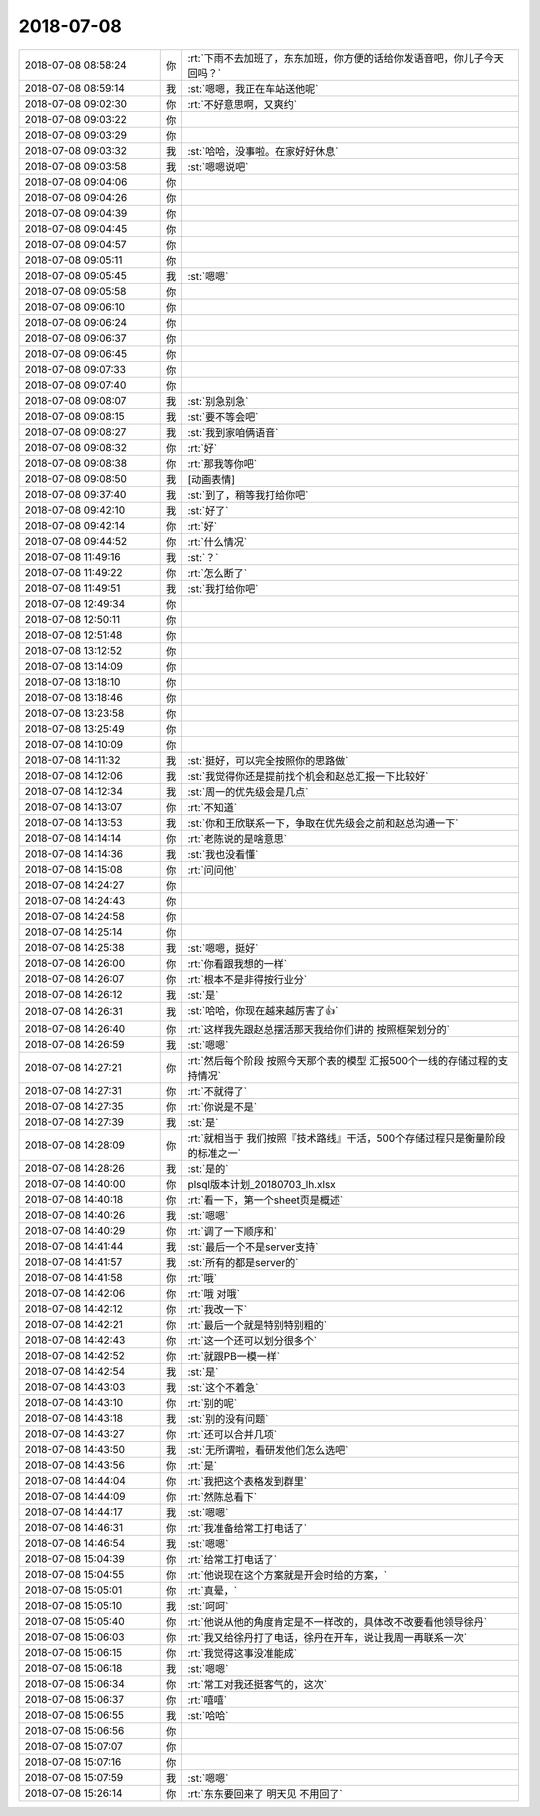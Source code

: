 2018-07-08
-------------

.. list-table::
   :widths: 25, 1, 60

   * - 2018-07-08 08:58:24
     - 你
     - :rt:`下雨不去加班了，东东加班，你方便的话给你发语音吧，你儿子今天回吗？`
   * - 2018-07-08 08:59:14
     - 我
     - :st:`嗯嗯，我正在车站送他呢`
   * - 2018-07-08 09:02:30
     - 你
     - :rt:`不好意思啊，又爽约`
   * - 2018-07-08 09:03:22
     - 你
     - .. raw:: html
       
          <audio controls="controls"><source src="_static/mp3/291247.mp3" type="audio/mpeg" />不能播放语音</audio>
   * - 2018-07-08 09:03:29
     - 你
     - .. raw:: html
       
          <audio controls="controls"><source src="_static/mp3/291248.mp3" type="audio/mpeg" />不能播放语音</audio>
   * - 2018-07-08 09:03:32
     - 我
     - :st:`哈哈，没事啦。在家好好休息`
   * - 2018-07-08 09:03:58
     - 我
     - :st:`嗯嗯说吧`
   * - 2018-07-08 09:04:06
     - 你
     - .. raw:: html
       
          <audio controls="controls"><source src="_static/mp3/291251.mp3" type="audio/mpeg" />不能播放语音</audio>
   * - 2018-07-08 09:04:26
     - 你
     - .. raw:: html
       
          <audio controls="controls"><source src="_static/mp3/291252.mp3" type="audio/mpeg" />不能播放语音</audio>
   * - 2018-07-08 09:04:39
     - 你
     - .. raw:: html
       
          <audio controls="controls"><source src="_static/mp3/291253.mp3" type="audio/mpeg" />不能播放语音</audio>
   * - 2018-07-08 09:04:45
     - 你
     - .. raw:: html
       
          <audio controls="controls"><source src="_static/mp3/291254.mp3" type="audio/mpeg" />不能播放语音</audio>
   * - 2018-07-08 09:04:57
     - 你
     - .. raw:: html
       
          <audio controls="controls"><source src="_static/mp3/291255.mp3" type="audio/mpeg" />不能播放语音</audio>
   * - 2018-07-08 09:05:11
     - 你
     - .. raw:: html
       
          <audio controls="controls"><source src="_static/mp3/291256.mp3" type="audio/mpeg" />不能播放语音</audio>
   * - 2018-07-08 09:05:45
     - 我
     - :st:`嗯嗯`
   * - 2018-07-08 09:05:58
     - 你
     - .. raw:: html
       
          <audio controls="controls"><source src="_static/mp3/291258.mp3" type="audio/mpeg" />不能播放语音</audio>
   * - 2018-07-08 09:06:10
     - 你
     - .. raw:: html
       
          <audio controls="controls"><source src="_static/mp3/291259.mp3" type="audio/mpeg" />不能播放语音</audio>
   * - 2018-07-08 09:06:24
     - 你
     - .. raw:: html
       
          <audio controls="controls"><source src="_static/mp3/291260.mp3" type="audio/mpeg" />不能播放语音</audio>
   * - 2018-07-08 09:06:37
     - 你
     - .. raw:: html
       
          <audio controls="controls"><source src="_static/mp3/291261.mp3" type="audio/mpeg" />不能播放语音</audio>
   * - 2018-07-08 09:06:45
     - 你
     - .. raw:: html
       
          <audio controls="controls"><source src="_static/mp3/291262.mp3" type="audio/mpeg" />不能播放语音</audio>
   * - 2018-07-08 09:07:33
     - 你
     - .. raw:: html
       
          <audio controls="controls"><source src="_static/mp3/291263.mp3" type="audio/mpeg" />不能播放语音</audio>
   * - 2018-07-08 09:07:40
     - 你
     - .. raw:: html
       
          <audio controls="controls"><source src="_static/mp3/291264.mp3" type="audio/mpeg" />不能播放语音</audio>
   * - 2018-07-08 09:08:07
     - 我
     - :st:`别急别急`
   * - 2018-07-08 09:08:15
     - 我
     - :st:`要不等会吧`
   * - 2018-07-08 09:08:27
     - 我
     - :st:`我到家咱俩语音`
   * - 2018-07-08 09:08:32
     - 你
     - :rt:`好`
   * - 2018-07-08 09:08:38
     - 你
     - :rt:`那我等你吧`
   * - 2018-07-08 09:08:50
     - 我
     - [动画表情]
   * - 2018-07-08 09:37:40
     - 我
     - :st:`到了，稍等我打给你吧`
   * - 2018-07-08 09:42:10
     - 我
     - :st:`好了`
   * - 2018-07-08 09:42:14
     - 你
     - :rt:`好`
   * - 2018-07-08 09:44:52
     - 你
     - :rt:`什么情况`
   * - 2018-07-08 11:49:16
     - 我
     - :st:`？`
   * - 2018-07-08 11:49:22
     - 你
     - :rt:`怎么断了`
   * - 2018-07-08 11:49:51
     - 我
     - :st:`我打给你吧`
   * - 2018-07-08 12:49:34
     - 你
     - .. image:: /images/291278.jpg
          :width: 100px
   * - 2018-07-08 12:50:11
     - 你
     - .. image:: /images/291279.jpg
          :width: 100px
   * - 2018-07-08 12:51:48
     - 你
     - .. image:: /images/291280.jpg
          :width: 100px
   * - 2018-07-08 13:12:52
     - 你
     - .. image:: /images/291281.jpg
          :width: 100px
   * - 2018-07-08 13:14:09
     - 你
     - .. image:: /images/291282.jpg
          :width: 100px
   * - 2018-07-08 13:18:10
     - 你
     - .. image:: /images/291283.jpg
          :width: 100px
   * - 2018-07-08 13:18:46
     - 你
     - .. image:: /images/291284.jpg
          :width: 100px
   * - 2018-07-08 13:23:58
     - 你
     - .. image:: /images/291285.jpg
          :width: 100px
   * - 2018-07-08 13:25:49
     - 你
     - .. image:: /images/291286.jpg
          :width: 100px
   * - 2018-07-08 14:10:09
     - 你
     - .. image:: /images/291287.jpg
          :width: 100px
   * - 2018-07-08 14:11:32
     - 我
     - :st:`挺好，可以完全按照你的思路做`
   * - 2018-07-08 14:12:06
     - 我
     - :st:`我觉得你还是提前找个机会和赵总汇报一下比较好`
   * - 2018-07-08 14:12:34
     - 我
     - :st:`周一的优先级会是几点`
   * - 2018-07-08 14:13:07
     - 你
     - :rt:`不知道`
   * - 2018-07-08 14:13:53
     - 我
     - :st:`你和王欣联系一下，争取在优先级会之前和赵总沟通一下`
   * - 2018-07-08 14:14:14
     - 你
     - :rt:`老陈说的是啥意思`
   * - 2018-07-08 14:14:36
     - 我
     - :st:`我也没看懂`
   * - 2018-07-08 14:15:08
     - 你
     - :rt:`问问他`
   * - 2018-07-08 14:24:27
     - 你
     - .. image:: /images/291296.jpg
          :width: 100px
   * - 2018-07-08 14:24:43
     - 你
     - .. image:: /images/291297.jpg
          :width: 100px
   * - 2018-07-08 14:24:58
     - 你
     - .. image:: /images/291298.jpg
          :width: 100px
   * - 2018-07-08 14:25:14
     - 你
     - .. image:: /images/291299.jpg
          :width: 100px
   * - 2018-07-08 14:25:38
     - 我
     - :st:`嗯嗯，挺好`
   * - 2018-07-08 14:26:00
     - 你
     - :rt:`你看跟我想的一样`
   * - 2018-07-08 14:26:07
     - 你
     - :rt:`根本不是非得按行业分`
   * - 2018-07-08 14:26:12
     - 我
     - :st:`是`
   * - 2018-07-08 14:26:31
     - 我
     - :st:`哈哈，你现在越来越厉害了👍`
   * - 2018-07-08 14:26:40
     - 你
     - :rt:`这样我先跟赵总摆活那天我给你们讲的 按照框架划分的`
   * - 2018-07-08 14:26:59
     - 我
     - :st:`嗯嗯`
   * - 2018-07-08 14:27:21
     - 你
     - :rt:`然后每个阶段 按照今天那个表的模型 汇报500个一线的存储过程的支持情况`
   * - 2018-07-08 14:27:31
     - 你
     - :rt:`不就得了`
   * - 2018-07-08 14:27:35
     - 你
     - :rt:`你说是不是`
   * - 2018-07-08 14:27:39
     - 我
     - :st:`是`
   * - 2018-07-08 14:28:09
     - 你
     - :rt:`就相当于 我们按照『技术路线』干活，500个存储过程只是衡量阶段的标准之一`
   * - 2018-07-08 14:28:26
     - 我
     - :st:`是的`
   * - 2018-07-08 14:40:00
     - 你
     - plsql版本计划_20180703_lh.xlsx
   * - 2018-07-08 14:40:18
     - 你
     - :rt:`看一下，第一个sheet页是概述`
   * - 2018-07-08 14:40:26
     - 我
     - :st:`嗯嗯`
   * - 2018-07-08 14:40:29
     - 你
     - :rt:`调了一下顺序和`
   * - 2018-07-08 14:41:44
     - 我
     - :st:`最后一个不是server支持`
   * - 2018-07-08 14:41:57
     - 我
     - :st:`所有的都是server的`
   * - 2018-07-08 14:41:58
     - 你
     - :rt:`哦`
   * - 2018-07-08 14:42:06
     - 你
     - :rt:`哦 对哦`
   * - 2018-07-08 14:42:12
     - 你
     - :rt:`我改一下`
   * - 2018-07-08 14:42:21
     - 你
     - :rt:`最后一个就是特别特别粗的`
   * - 2018-07-08 14:42:43
     - 你
     - :rt:`这一个还可以划分很多个`
   * - 2018-07-08 14:42:52
     - 你
     - :rt:`就跟PB一模一样`
   * - 2018-07-08 14:42:54
     - 我
     - :st:`是`
   * - 2018-07-08 14:43:03
     - 我
     - :st:`这个不着急`
   * - 2018-07-08 14:43:10
     - 你
     - :rt:`别的呢`
   * - 2018-07-08 14:43:18
     - 我
     - :st:`别的没有问题`
   * - 2018-07-08 14:43:27
     - 你
     - :rt:`还可以合并几项`
   * - 2018-07-08 14:43:50
     - 我
     - :st:`无所谓啦，看研发他们怎么选吧`
   * - 2018-07-08 14:43:56
     - 你
     - :rt:`是`
   * - 2018-07-08 14:44:04
     - 你
     - :rt:`我把这个表格发到群里`
   * - 2018-07-08 14:44:09
     - 你
     - :rt:`然陈总看下`
   * - 2018-07-08 14:44:17
     - 我
     - :st:`嗯嗯`
   * - 2018-07-08 14:46:31
     - 你
     - :rt:`我准备给常工打电话了`
   * - 2018-07-08 14:46:54
     - 我
     - :st:`嗯嗯`
   * - 2018-07-08 15:04:39
     - 你
     - :rt:`给常工打电话了`
   * - 2018-07-08 15:04:55
     - 你
     - :rt:`他说现在这个方案就是开会时给的方案，`
   * - 2018-07-08 15:05:01
     - 你
     - :rt:`真晕，`
   * - 2018-07-08 15:05:10
     - 我
     - :st:`呵呵`
   * - 2018-07-08 15:05:40
     - 你
     - :rt:`他说从他的角度肯定是不一样改的，具体改不改要看他领导徐丹`
   * - 2018-07-08 15:06:03
     - 你
     - :rt:`我又给徐丹打了电话，徐丹在开车，说让我周一再联系一次`
   * - 2018-07-08 15:06:15
     - 你
     - :rt:`我觉得这事没准能成`
   * - 2018-07-08 15:06:18
     - 我
     - :st:`嗯嗯`
   * - 2018-07-08 15:06:34
     - 你
     - :rt:`常工对我还挺客气的，这次`
   * - 2018-07-08 15:06:37
     - 你
     - :rt:`嘻嘻`
   * - 2018-07-08 15:06:55
     - 我
     - :st:`哈哈`
   * - 2018-07-08 15:06:56
     - 你
     - .. raw:: html
       
          <audio controls="controls"><source src="_static/mp3/291348.mp3" type="audio/mpeg" />不能播放语音</audio>
   * - 2018-07-08 15:07:07
     - 你
     - .. raw:: html
       
          <audio controls="controls"><source src="_static/mp3/291349.mp3" type="audio/mpeg" />不能播放语音</audio>
   * - 2018-07-08 15:07:16
     - 你
     - .. raw:: html
       
          <audio controls="controls"><source src="_static/mp3/291350.mp3" type="audio/mpeg" />不能播放语音</audio>
   * - 2018-07-08 15:07:59
     - 我
     - :st:`嗯嗯`
   * - 2018-07-08 15:26:14
     - 你
     - :rt:`东东要回来了 明天见 不用回了`